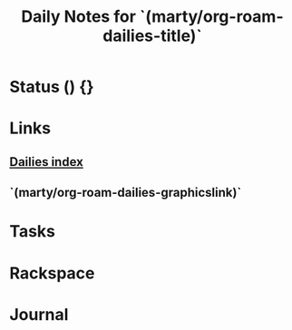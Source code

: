 #+TITLE: Daily Notes for `(marty/org-roam-dailies-title)`
#+STARTUP: overview
#+filetags: 2021 daily

* Status () {}
* Links
** [[id:51171123-7a7a-4db5-9fe7-93d9e0b225bf][Dailies index]]
** `(marty/org-roam-dailies-graphicslink)`
* Tasks
* Rackspace
* Journal
